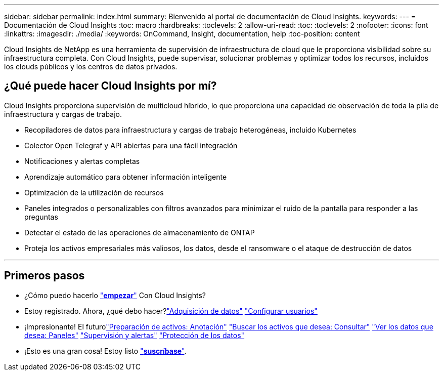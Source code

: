 ---
sidebar: sidebar 
permalink: index.html 
summary: Bienvenido al portal de documentación de Cloud Insights. 
keywords:  
---
= Documentación de Cloud Insights
:toc: macro
:hardbreaks:
:toclevels: 2
:allow-uri-read: 
:toc: 
:toclevels: 2
:nofooter: 
:icons: font
:linkattrs: 
:imagesdir: ./media/
:keywords: OnCommand, Insight, documentation, help
:toc-position: content


[role="lead"]
Cloud Insights de NetApp es una herramienta de supervisión de infraestructura de cloud que le proporciona visibilidad sobre su infraestructura completa. Con Cloud Insights, puede supervisar, solucionar problemas y optimizar todos los recursos, incluidos los clouds públicos y los centros de datos privados.



== ¿Qué puede hacer Cloud Insights por mí?

Cloud Insights proporciona supervisión de multicloud híbrido, lo que proporciona una capacidad de observación de toda la pila de infraestructura y cargas de trabajo.

* Recopiladores de datos para infraestructura y cargas de trabajo heterogéneas, incluido Kubernetes
* Colector Open Telegraf y API abiertas para una fácil integración
* Notificaciones y alertas completas
* Aprendizaje automático para obtener información inteligente
* Optimización de la utilización de recursos
* Paneles integrados o personalizables con filtros avanzados para minimizar el ruido de la pantalla para responder a las preguntas
* Detectar el estado de las operaciones de almacenamiento de ONTAP 
* Proteja los activos empresariales más valiosos, los datos, desde el ransomware o el ataque de destrucción de datos


'''


== Primeros pasos

* ¿Cómo puedo hacerlo link:task_cloud_insights_onboarding_1.html["*empezar*"] Con Cloud Insights?
* Estoy registrado. Ahora, ¿qué debo hacer?link:task_getting_started_with_cloud_insights.html["Adquisición de datos"]
link:concept_user_roles.html["Configurar usuarios"]
* ¡Impresionante! El futurolink:task_defining_annotations.html["Preparación de activos: Anotación"]
link:concept_querying_assets.html["Buscar los activos que desea: Consultar"]
link:concept_dashboards_overview.html["Ver los datos que desea: Paneles"]
link:https:task_create_monitor.html["Supervisión y alertas"]
link:https://docs.netapp.com/us-en/cloudinsights/task_cs_getting_started.html["Protección de los datos"]
* ¡Esto es una gran cosa! Estoy listo link:concept_subscribing_to_cloud_insights.html["*suscríbase*"].

